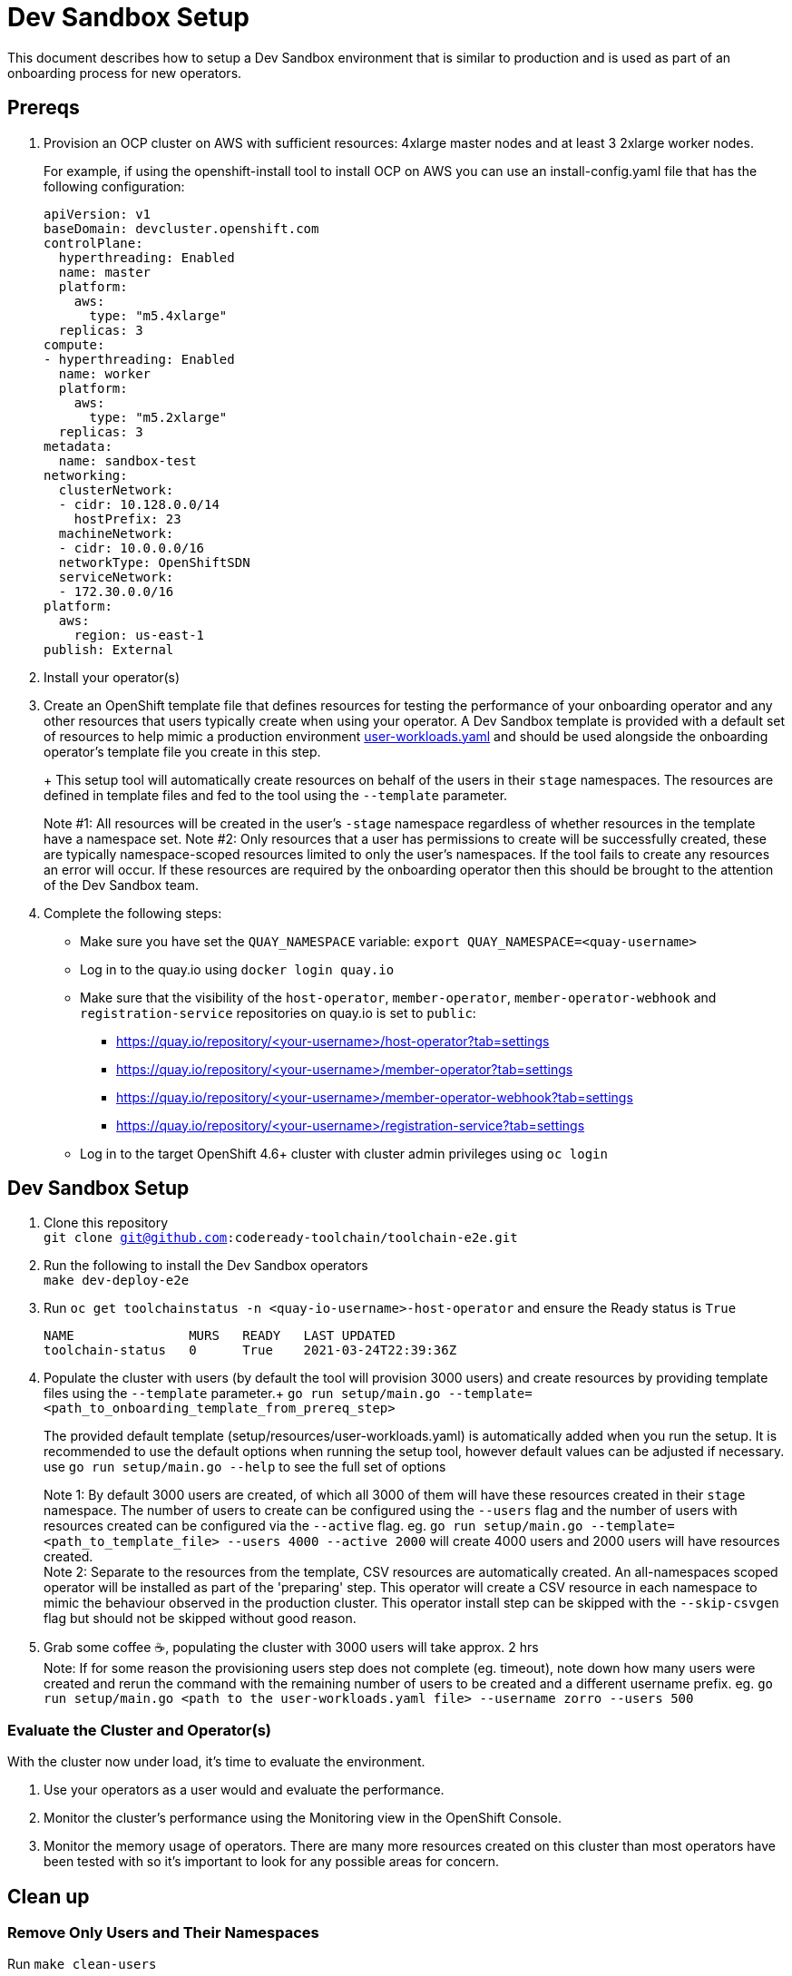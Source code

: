= Dev Sandbox Setup

This document describes how to setup a Dev Sandbox environment that is similar to production and is used as part of an onboarding process for new operators.

== Prereqs

. Provision an OCP cluster on AWS with sufficient resources: 4xlarge master nodes and at least 3 2xlarge worker nodes.
+
For example, if using the openshift-install tool to install OCP on AWS you can use an install-config.yaml file that has the following configuration:
+
----
apiVersion: v1
baseDomain: devcluster.openshift.com
controlPlane:
  hyperthreading: Enabled
  name: master
  platform:
    aws:
      type: "m5.4xlarge"
  replicas: 3
compute:
- hyperthreading: Enabled
  name: worker
  platform:
    aws:
      type: "m5.2xlarge"
  replicas: 3
metadata:
  name: sandbox-test
networking:
  clusterNetwork:
  - cidr: 10.128.0.0/14
    hostPrefix: 23
  machineNetwork:
  - cidr: 10.0.0.0/16
  networkType: OpenShiftSDN
  serviceNetwork:
  - 172.30.0.0/16
platform:
  aws:
    region: us-east-1
publish: External
----


. Install your operator(s)

. Create an OpenShift template file that defines resources for testing the performance of your onboarding operator and any other resources that users typically create when using your operator. A Dev Sandbox template is provided with a default set of resources to help mimic a production environment https://raw.githubusercontent.com/codeready-toolchain/toolchain-e2e/master/setup/resources/user-workloads.yaml[user-workloads.yaml] and should be used alongside the onboarding operator's template file you create in this step.
+
+ This setup tool will automatically create resources on behalf of the users in their `stage` namespaces. The resources are defined in template files and fed to the tool using the `--template` parameter.
+
Note #1: All resources will be created in the user's `-stage` namespace regardless of whether resources in the template have a namespace set.
Note #2: Only resources that a user has permissions to create will be successfully created, these are typically namespace-scoped resources limited to only the user's namespaces. If the tool fails to create any resources an error will occur. If these resources are required by the onboarding operator then this should be brought to the attention of the Dev Sandbox team.

. Complete the following steps:
* Make sure you have set the `QUAY_NAMESPACE` variable: `export QUAY_NAMESPACE=<quay-username>`
* Log in to the quay.io using `docker login quay.io`
* Make sure that the visibility of the `host-operator`, `member-operator`, `member-operator-webhook` and `registration-service` repositories on quay.io is set to `public`:
 ** https://quay.io/repository/<your-username>/host-operator?tab=settings
 ** https://quay.io/repository/<your-username>/member-operator?tab=settings
 ** https://quay.io/repository/<your-username>/member-operator-webhook?tab=settings
 ** https://quay.io/repository/<your-username>/registration-service?tab=settings
* Log in to the target OpenShift 4.6+ cluster with cluster admin privileges using `oc login`

== Dev Sandbox Setup

. Clone this repository +
`git clone git@github.com:codeready-toolchain/toolchain-e2e.git`
. Run the following to install the Dev Sandbox operators +
`make dev-deploy-e2e`
. Run `oc get toolchainstatus -n <quay-io-username>-host-operator` and ensure the Ready status is `True`
+
```
NAME               MURS   READY   LAST UPDATED
toolchain-status   0      True    2021-03-24T22:39:36Z
```
. Populate the cluster with users (by default the tool will provision 3000 users) and create resources by providing template files using the `--template` parameter.+
`go run setup/main.go --template=<path_to_onboarding_template_from_prereq_step>`
+
The provided default template (setup/resources/user-workloads.yaml) is automatically added when you run the setup. It is recommended to use the default options when running the setup tool, however default values can be adjusted if necessary. use `go run setup/main.go --help` to see the full set of options
+
Note 1: By default 3000 users are created, of which all 3000 of them will have these resources created in their `stage` namespace. The number of users to create can be configured using the `--users` flag and the number of users with resources created can be configured via the `--active` flag. eg. `go run setup/main.go --template=<path_to_template_file> --users 4000 --active 2000` will create 4000 users and 2000 users will have resources created. +
Note 2: Separate to the resources from the template, CSV resources are automatically created. An all-namespaces scoped operator will be installed as part of the 'preparing' step. This operator will create a CSV resource in each namespace to mimic the behaviour observed in the production cluster. This operator install step can be skipped with the `--skip-csvgen` flag but should not be skipped without good reason. +
. Grab some coffee ☕️, populating the cluster with 3000 users will take approx. 2 hrs +
Note: If for some reason the provisioning users step does not complete (eg. timeout), note down how many users were created and rerun the command with the remaining number of users to be created and a different username prefix. eg. `go run setup/main.go <path to the user-workloads.yaml file> --username zorro --users 500`

=== Evaluate the Cluster and Operator(s)

With the cluster now under load, it's time to evaluate the environment.

1. Use your operators as a user would and evaluate the performance.
2. Monitor the cluster's performance using the Monitoring view in the OpenShift Console.
3. Monitor the memory usage of operators. There are many more resources created on this cluster than most operators have been tested with so it's important to look for any possible areas for concern.

== Clean up

=== Remove Only Users and Their Namespaces

Run `make clean-users`

=== Remove All Sandbox-related Resources
Run `make clean-e2e-resources`
